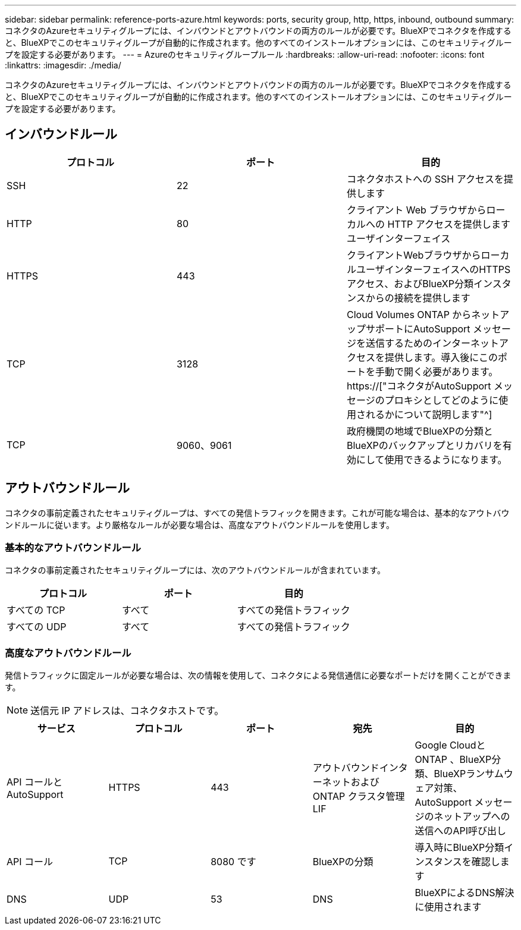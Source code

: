 ---
sidebar: sidebar 
permalink: reference-ports-azure.html 
keywords: ports, security group, http, https, inbound, outbound 
summary: コネクタのAzureセキュリティグループには、インバウンドとアウトバウンドの両方のルールが必要です。BlueXPでコネクタを作成すると、BlueXPでこのセキュリティグループが自動的に作成されます。他のすべてのインストールオプションには、このセキュリティグループを設定する必要があります。 
---
= Azureのセキュリティグループルール
:hardbreaks:
:allow-uri-read: 
:nofooter: 
:icons: font
:linkattrs: 
:imagesdir: ./media/


[role="lead"]
コネクタのAzureセキュリティグループには、インバウンドとアウトバウンドの両方のルールが必要です。BlueXPでコネクタを作成すると、BlueXPでこのセキュリティグループが自動的に作成されます。他のすべてのインストールオプションには、このセキュリティグループを設定する必要があります。



== インバウンドルール

[cols="3*"]
|===
| プロトコル | ポート | 目的 


| SSH | 22 | コネクタホストへの SSH アクセスを提供します 


| HTTP | 80 | クライアント Web ブラウザからローカルへの HTTP アクセスを提供します ユーザインターフェイス 


| HTTPS | 443 | クライアントWebブラウザからローカルユーザインターフェイスへのHTTPSアクセス、およびBlueXP分類インスタンスからの接続を提供します 


| TCP | 3128 | Cloud Volumes ONTAP からネットアップサポートにAutoSupport メッセージを送信するためのインターネットアクセスを提供します。導入後にこのポートを手動で開く必要があります。 https://["コネクタがAutoSupport メッセージのプロキシとしてどのように使用されるかについて説明します"^] 


| TCP | 9060、9061 | 政府機関の地域でBlueXPの分類とBlueXPのバックアップとリカバリを有効にして使用できるようになります。 
|===


== アウトバウンドルール

コネクタの事前定義されたセキュリティグループは、すべての発信トラフィックを開きます。これが可能な場合は、基本的なアウトバウンドルールに従います。より厳格なルールが必要な場合は、高度なアウトバウンドルールを使用します。



=== 基本的なアウトバウンドルール

コネクタの事前定義されたセキュリティグループには、次のアウトバウンドルールが含まれています。

[cols="3*"]
|===
| プロトコル | ポート | 目的 


| すべての TCP | すべて | すべての発信トラフィック 


| すべての UDP | すべて | すべての発信トラフィック 
|===


=== 高度なアウトバウンドルール

発信トラフィックに固定ルールが必要な場合は、次の情報を使用して、コネクタによる発信通信に必要なポートだけを開くことができます。


NOTE: 送信元 IP アドレスは、コネクタホストです。

[cols="5*"]
|===
| サービス | プロトコル | ポート | 宛先 | 目的 


| API コールと AutoSupport | HTTPS | 443 | アウトバウンドインターネットおよび ONTAP クラスタ管理 LIF | Google CloudとONTAP 、BlueXP分類、BlueXPランサムウェア対策、AutoSupport メッセージのネットアップへの送信へのAPI呼び出し 


| API コール | TCP | 8080 です | BlueXPの分類 | 導入時にBlueXP分類インスタンスを確認します 


| DNS | UDP | 53 | DNS | BlueXPによるDNS解決に使用されます 
|===